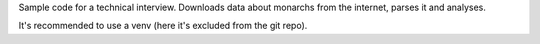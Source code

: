 Sample code for a technical interview.
Downloads data about monarchs from the internet, parses it and analyses.

It's recommended to use a venv (here it's excluded from the git repo).

